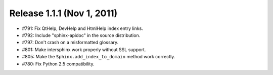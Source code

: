 

.. index::
   pair: Sphinx ; 1.1.1

.. _sphinx_1.1.1:

===========================
Release 1.1.1 (Nov 1, 2011)
===========================


* #791: Fix QtHelp, DevHelp and HtmlHelp index entry links.

* #792: Include "sphinx-apidoc" in the source distribution.

* #797: Don't crash on a misformatted glossary.

* #801: Make intersphinx work properly without SSL support.

* #805: Make the ``Sphinx.add_index_to_domain`` method work correctly.

* #780: Fix Python 2.5 compatibility.
